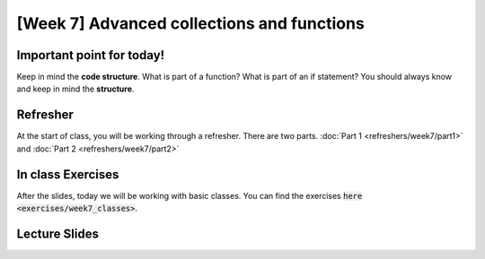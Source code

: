 [Week 7] Advanced collections and functions
===========================================

Important point for today!
--------------------------

Keep in mind the **code structure**.  What is part of a function? What is part of
an if statement? You should always know and keep in mind the **structure**.

Refresher
---------

At the start of class, you will be working through a refresher.
There are two parts. :doc:`Part 1 <refreshers/week7/part1>`
and :doc:`Part 2 <refreshers/week7/part2>`

In class Exercises
------------------

After the slides, today we will be working with basic classes. 
You can find the exercises :code:`here <exercises/week7_classes>`.



Lecture Slides
--------------

.. raw:: html

    <iframe src="https://docs.google.com/presentation/d/1NN_ABGEUyzSj3ntAICFilRvRDkJhXz7qn75RWlCI5uE/embed?start=false&loop=false&delayms=3000" frameborder="0" width="960" height="569" allowfullscreen="true" mozallowfullscreen="true" webkitallowfullscreen="true"></iframe>
